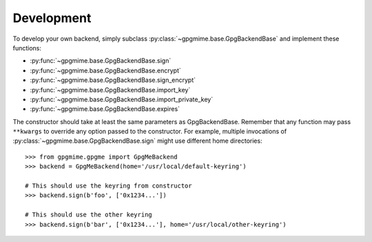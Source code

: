 ###########
Development
###########

To develop your own backend, simply subclass :py:class:`~gpgmime.base.GpgBackendBase`
and implement these functions:

* :py:func:`~gpgmime.base.GpgBackendBase.sign`
* :py:func:`~gpgmime.base.GpgBackendBase.encrypt`
* :py:func:`~gpgmime.base.GpgBackendBase.sign_encrypt`
* :py:func:`~gpgmime.base.GpgBackendBase.import_key`
* :py:func:`~gpgmime.base.GpgBackendBase.import_private_key`
* :py:func:`~gpgmime.base.GpgBackendBase.expires`

The constructor should take at least the same parameters as GpgBackendBase. Remember that any
function may pass ``**kwargs`` to override any option passed to the constructor. For example,
multiple invocations of :py:class:`~gpgmime.base.GpgBackendBase.sign` might use different home
directories::

   >>> from gpgmime.gpgme import GpgMeBackend
   >>> backend = GpgMeBackend(home='/usr/local/default-keyring')

   # This should use the keyring from constructor
   >>> backend.sign(b'foo', ['0x1234...'])

   # This should use the other keyring
   >>> backend.sign(b'bar', ['0x1234...'], home='/usr/local/other-keyring')
